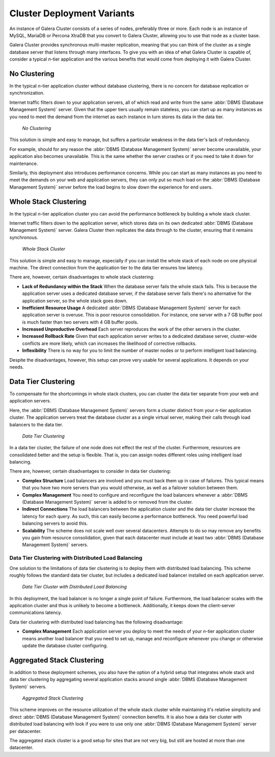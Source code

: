 ==============================
 Cluster Deployment Variants
==============================
.. _`deployment-variants`:

An instance of Galera Cluster consists of a series of nodes, preferably three or more.  Each node is an instance of MySQL, MariaDB or Percona XtraDB that you convert to Galera Cluster, allowing you to use that node as a cluster base.

Galera Cluster provides synchronous multi-master replication, meaning that you can think of the cluster as a single database server that listens through many interfaces.  To give you with an idea of what Galera Cluster is capable of, consider a typical *n*-tier application and the various benefits that would come from deploying it with Galera Cluster.



-------------------
 No Clustering
-------------------
.. _`no-clustering`:

In the typical *n*-tier application cluster without database clustering, there is no concern for database replication or synchronization.

Internet traffic filters down to your application servers, all of which read and write from the same :abbr:`DBMS (Database Management System)` server.  Given that the upper tiers usually remain stateless, you can start up as many instances as you need to meet the demand from the internet as each instance in turn stores its data in the data tier.


.. figure:: images/galerausecases0.png

   *No Clustering*


This solution is simple and easy to manage, but suffers a particular weakness in the data tier's lack of redundancy.  

For example, should for any reason the :abbr:`DBMS (Database Management System)` server become unavailable, your application also becomes unavailable.  This is the same whether the server crashes or if you need to take it down for maintenance. 

Similarly, this deployment also introduces performance concerns.  While you can start as many instances as you need to meet the demands on your web and application servers, they can only put so much load on the :abbr:`DBMS (Database Management System)` server before the load begins to slow down the experience for end users.


----------------------------
 Whole Stack Clustering
----------------------------
.. _`whole-stack-cluster`:

In the typical *n*-tier application cluster you can avoid the performance bottleneck by building a whole stack cluster.  

Internet traffic filters down to the application server, which stores data on its own dedicated :abbr:`DBMS (Database Management System)` server.  Galera Cluster then replicates the data through to the cluster, ensuring that it remains synchronous.



.. figure:: images/galerausecases1.png

   *Whole Stack Cluster*

This solution is simple and easy to manage, especially if you can install the whole stack of each node on one physical machine.  The direct connection from the application tier to the data tier ensures low latency.

There are, however, certain disadvantages to whole stack clustering:

- **Lack of Redundancy within the Stack** When the database server fails the whole stack fails.  This is because the application server uses a dedicated database server, if the database server fails there's no alternative for the application server, so the whole stack goes down.

- **Inefficient Resource Usage** A dedicated :abbr:`DBMS (Database Management System)` server for each application server is overuse.  This is poor resource consolidation.  For instance, one server with a 7 GB buffer pool is much faster than two servers with 4 GB buffer pools.

- **Increased Unproductive Overhead**  Each server reproduces the work of the other servers in the cluster.

- **Increased Rollback Rate** Given that each application server writes to a dedicated database server, cluster-wide conflicts are more likely, which can increases the likelihood of corrective rollbacks.

- **Inflexibility** There is no way for you to limit the number of master nodes or to perform intelligent load balancing.

Despite the disadvantages, however, this setup can prove very usable for several applications.  It depends on your needs.


-----------------------
Data Tier Clustering
-----------------------
.. _`data-tier-cluster`:

To compensate for the shortcomings in whole stack clusters, you can cluster the data tier separate from your web and application servers. 

Here, the :abbr:`DBMS (Database Management System)` servers form a cluster distinct from your *n*-tier application cluster.  The application servers treat the database cluster as a single virtual server, making their calls through load balancers to the data tier.

.. figure:: images/galerausecases2.png

   *Data Tier Clustering*

In a data tier cluster, the failure of one node does not effect the rest of the cluster.  Furthermore, resources are consolidated better and the setup is flexible.  That is, you can assign nodes different roles using intelligent load balancing.

There are, however, certain disadvantages to consider in data tier clustering:

- **Complex Structure**  Load balancers are involved and you must back them up in case of failures.  This typical means that you have two more servers than you would otherwise, as well as a failover solution between them.

- **Complex Management**  You need to configure and reconfigure the load balancers whenever a :abbr:`DBMS (Database Management System)` server is added to or removed from the cluster.

- **Indirect Connections** The load balancers between the application cluster and the data tier cluster increase the latency for each query.  As such, this can easily become a performance bottleneck.  You need powerful load balancing servers to avoid this.

- **Scalability** The scheme does not scale well over several datacenters.  Attempts to do so may remove any benefits you gain from resource consolidation, given that each datacenter must include at least two :abbr:`DBMS (Database Management System)` servers.


^^^^^^^^^^^^^^^^^^^^^^^^^^^^^^^^^^^^
Data Tier Clustering with Distributed Load Balancing
^^^^^^^^^^^^^^^^^^^^^^^^^^^^^^^^^^^^
.. _`data-tier-load-balancers`:

One solution to the limitations of data tier clustering is to deploy them with distributed load balancing.  This scheme roughly follows the standard data tier cluster, but includes a dedicated load balancer installed on each application server.

.. figure:: images/galerausecases3.png

   *Data Tier Cluster with Distributed Load Balancing*

In this deployment, the load balancer is no longer a single point of failure.  Furthermore, the load balancer scales with the application cluster and thus is unlikely to become a bottleneck.  Additionally, it keeps down the client-server communications latency.

Data tier clustering with distributed load balancing has the following disadvantage:

- **Complex Management** Each application server you deploy to meet the needs of your *n*-tier application cluster means another load balancer that you need to set up, manage and reconfigure whenever you change or otherwise update the database cluster configuring.


--------------------------------
Aggregated Stack Clustering
--------------------------------
.. _`aggregated-stack-cluster`:

In addition to these deployment schemes, you also have the option of a hybrid setup that integrates whole stack and data tier clustering by aggregating several application stacks around single :abbr:`DBMS (Database Management System)` servers.

.. figure:: images/galerausecases4.png

   *Aggregated Stack Clustering*

This scheme improves on the resource utilization of the whole stack cluster while maintaining it's relative simplicity and direct :abbr:`DBMS (Database Management System)` connection benefits.  It is also how a data tier cluster with distributed load balancing with look if you were to use only one  :abbr:`DBMS (Database Management System)` server per datacenter.

The aggregated stack cluster is a good setup for sites that are not very big, but still are hosted at more than one datacenter.
